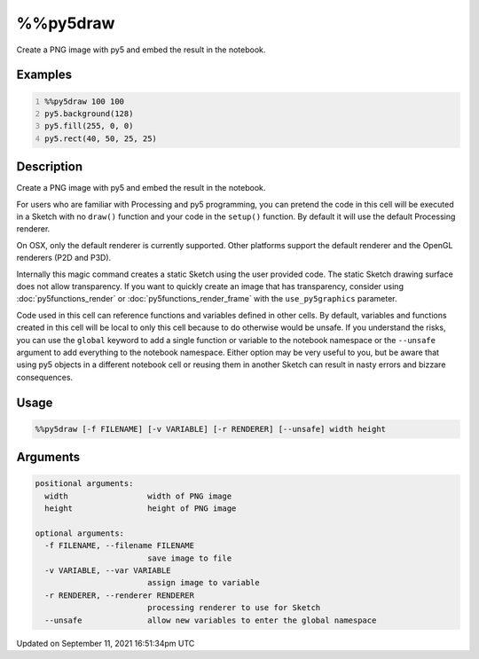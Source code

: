 %%py5draw
=========

Create a PNG image with py5 and embed the result in the notebook.

Examples
--------

.. raw:: html

    <div class="example-table">

.. raw:: html

    <div class="example-row"><div class="example-cell-image">

.. image:: /images/reference/Py5Magics_py5draw_0.png
    :alt: example picture for %%py5draw

.. raw:: html

    </div><div class="example-cell-code">

.. code:: python
    :number-lines:

    %%py5draw 100 100
    py5.background(128)
    py5.fill(255, 0, 0)
    py5.rect(40, 50, 25, 25)

.. raw:: html

    </div></div>

.. raw:: html

    </div>

Description
-----------

Create a PNG image with py5 and embed the result in the notebook.

For users who are familiar with Processing and py5 programming, you can pretend the code in this cell will be executed in a Sketch with no ``draw()`` function and your code in the ``setup()`` function. By default it will use the default Processing renderer.

On OSX, only the default renderer is currently supported. Other platforms support the default renderer and the OpenGL renderers (P2D and P3D).

Internally this magic command creates a static Sketch using the user provided code. The static Sketch drawing surface does not allow transparency. If you want to quickly create an image that has transparency, consider using :doc:`py5functions_render` or :doc:`py5functions_render_frame` with the ``use_py5graphics`` parameter.

Code used in this cell can reference functions and variables defined in other cells. By default, variables and functions created in this cell will be local to only this cell because to do otherwise would be unsafe. If you understand the risks, you can use the ``global`` keyword to add a single function or variable to the notebook namespace or the ``--unsafe`` argument to add everything to the notebook namespace. Either option may be very useful to you, but be aware that using py5 objects in a different notebook cell or reusing them in another Sketch can result in nasty errors and bizzare consequences.

Usage
-----

.. code::

    %%py5draw [-f FILENAME] [-v VARIABLE] [-r RENDERER] [--unsafe] width height

Arguments
---------

.. code::

    positional arguments:
      width                 width of PNG image
      height                height of PNG image

    optional arguments:
      -f FILENAME, --filename FILENAME
                            save image to file
      -v VARIABLE, --var VARIABLE
                            assign image to variable
      -r RENDERER, --renderer RENDERER
                            processing renderer to use for Sketch
      --unsafe              allow new variables to enter the global namespace

Updated on September 11, 2021 16:51:34pm UTC

